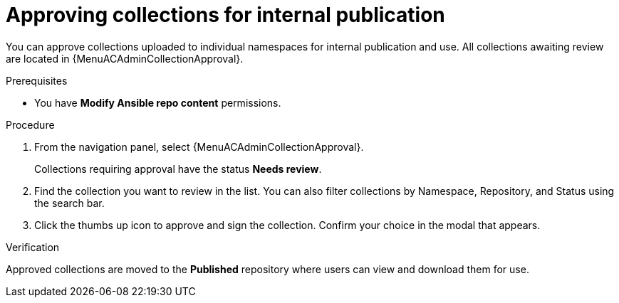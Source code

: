 :_mod-docs-content-type: PROCEDURE
[id="proc-approve-collection"]

= Approving collections for internal publication

[role="_abstract"]
You can approve collections uploaded to individual namespaces for internal publication and use. All collections awaiting review are located in {MenuACAdminCollectionApproval}.

.Prerequisites

* You have *Modify Ansible repo content* permissions.

.Procedure

. From the navigation panel, select {MenuACAdminCollectionApproval}.
+
Collections requiring approval have the status *Needs review*.
+
. Find the collection you want to review in the list. You can also filter collections by Namespace, Repository, and Status using the search bar.
. Click the thumbs up icon to approve and sign the collection. Confirm your choice in the modal that appears.

.Verification
Approved collections are moved to the *Published* repository where users can view and download them for use.

